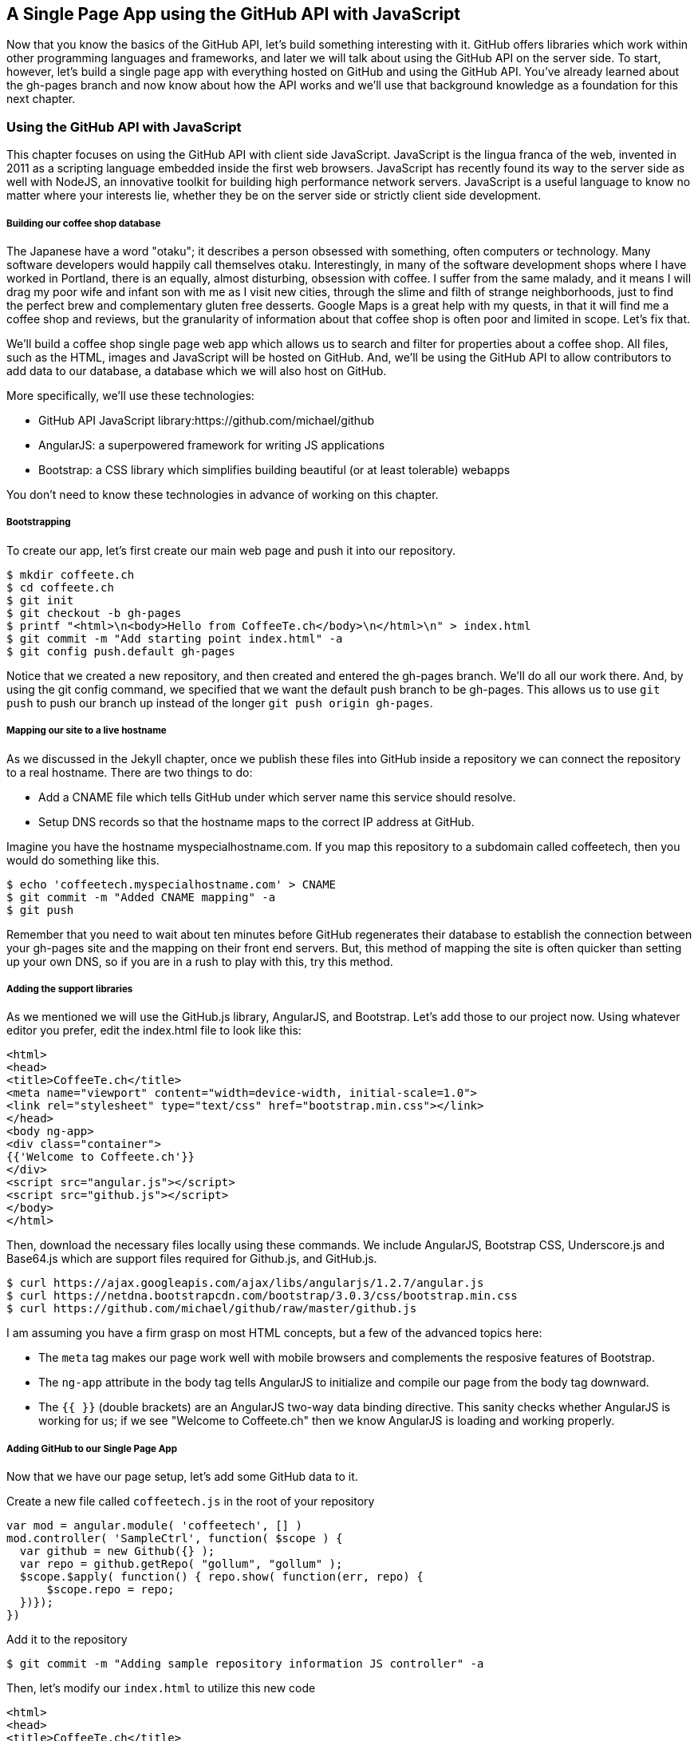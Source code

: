 == A Single Page App using the GitHub API with JavaScript

Now that you know the basics of the GitHub API, let's build something interesting with it. GitHub offers libraries which work within other programming languages and frameworks, and later we will talk about using the GitHub API on the server side. To start, however, let's build a single page app with everything hosted on GitHub and using the GitHub API. You've already learned about the gh-pages branch and now know about how the API works and we'll use that background knowledge as a foundation for this next chapter.

=== Using the GitHub API with JavaScript

This chapter focuses on using the GitHub API with client side JavaScript. JavaScript is the lingua franca of the web, invented in 2011 as a scripting language embedded inside the first web browsers. JavaScript has recently found its way to the server side as well with NodeJS, an innovative toolkit for building high performance network servers. JavaScript is a useful language to know no matter where your interests lie, whether they be on the server side or strictly client side development.

===== Building our coffee shop database

The Japanese have a word "otaku"; it describes a person obsessed with something, often computers or technology. Many software developers would happily call themselves otaku. Interestingly, in many of the software development shops where I have worked in Portland, there is an equally, almost disturbing, obsession with coffee. I suffer from the same malady, and it means I will drag my poor wife and infant son with me as I visit new cities, through the slime and filth of strange neighborhoods, just to find the perfect brew and complementary gluten free desserts. Google Maps is a great help with my quests, in that it will find me a coffee shop and reviews, but the granularity of information about that coffee shop is often poor and limited in scope. Let's fix that.

We'll build a coffee shop single page web app which allows us to search and filter for properties about a coffee shop. All files, such as the HTML, images and JavaScript will be hosted on GitHub. And, we'll be using the GitHub API to allow contributors to add data to our database, a database which we will also host on GitHub.

More specifically, we'll use these technologies:

* GitHub API JavaScript library:https://github.com/michael/github
* AngularJS: a superpowered framework for writing JS applications
* Bootstrap: a CSS library which simplifies building beautiful (or at
  least tolerable) webapps

You don't need to know these technologies in advance of working on this chapter.

===== Bootstrapping

To create our app, let's first create our main web page and push it into our repository.

[source,bash]
$ mkdir coffeete.ch
$ cd coffeete.ch
$ git init 
$ git checkout -b gh-pages
$ printf "<html>\n<body>Hello from CoffeeTe.ch</body>\n</html>\n" > index.html
$ git commit -m "Add starting point index.html" -a
$ git config push.default gh-pages

Notice that we created a new repository, and then created and entered the gh-pages branch. We'll do all our work there. And, by using the git config command, we specified that we want the default push branch to be gh-pages. This allows us to use `git push` to push our branch up instead of the longer `git push origin gh-pages`.

===== Mapping our site to a live hostname

As we discussed in the Jekyll chapter, once we publish these files
into GitHub inside a repository we can connect the repository to a
real hostname. There are two things to do:

* Add a CNAME file which tells GitHub under which server name this service should resolve. 
* Setup DNS records so that the hostname maps to the correct IP address at GitHub.

Imagine you have the hostname myspecialhostname.com. If you map this
repository to a subdomain called coffeetech, then you would do
something like this.

[source,bash]
$ echo 'coffeetech.myspecialhostname.com' > CNAME
$ git commit -m "Added CNAME mapping" -a
$ git push

Remember that you need to wait about ten minutes before GitHub regenerates their database to establish the connection between your gh-pages site and the mapping on their front end servers. But, this method of mapping the site is often quicker than setting up your own DNS, so if you are in a rush to play with this, try this method.

===== Adding the support libraries

As we mentioned we will use the GitHub.js library, AngularJS, and Bootstrap. Let's add those to our project now. Using whatever editor you prefer, edit the index.html file to look like this:

[source,html index.html]
<html>
<head>
<title>CoffeeTe.ch</title>
<meta name="viewport" content="width=device-width, initial-scale=1.0">
<link rel="stylesheet" type="text/css" href="bootstrap.min.css"></link>
</head>
<body ng-app>
<div class="container">
{{'Welcome to Coffeete.ch'}}
</div>
<script src="angular.js"></script>
<script src="github.js"></script>
</body>
</html>

Then, download the necessary files locally using these commands. We
include AngularJS, Bootstrap CSS, Underscore.js and Base64.js which
are support files required for Github.js, and GitHub.js.

[source,bash]
$ curl https://ajax.googleapis.com/ajax/libs/angularjs/1.2.7/angular.js
$ curl https://netdna.bootstrapcdn.com/bootstrap/3.0.3/css/bootstrap.min.css
$ curl https://github.com/michael/github/raw/master/github.js

I am assuming you have a firm grasp on most HTML concepts, but a few
of the advanced topics here:

* The `meta` tag makes our page work well with mobile browsers and
  complements the resposive features of Bootstrap.
* The `ng-app` attribute in the body tag tells AngularJS to initialize
  and compile our page from the body tag downward. 
* The `{{ }}` (double brackets) are an AngularJS two-way data binding
  directive. This sanity checks whether AngularJS is working for us;
  if we see "Welcome to Coffeete.ch" then we know AngularJS is loading
  and working properly.

===== Adding GitHub to our Single Page App

Now that we have our page setup, let's add some GitHub data to it.

Create a new file called `coffeetech.js` in the root of your repository

[source,javascript coffeetech.js]
var mod = angular.module( 'coffeetech', [] )
mod.controller( 'SampleCtrl', function( $scope ) {
  var github = new Github({} );
  var repo = github.getRepo( "gollum", "gollum" );
  $scope.$apply( function() { repo.show( function(err, repo) {
      $scope.repo = repo;
  })});
})

Add it to the repository

[source,bash]
$ git commit -m "Adding sample repository information JS controller" -a

Then, let's modify our `index.html` to utilize this new code

[source,html index.html]
<html>
<head>
<title>CoffeeTe.ch</title>
<meta name="viewport" content="width=device-width, initial-scale=1.0">
<link rel="stylesheet" type="text/css" href="bootstrap.min.css"></link>
</head>
<body ng-app="coffeetech">
<div class="container" ng-controller="SampleCtrl">
{{ repo | json }}
</div>
<script src="angular.js"></script>
<script src="github.js"></script>
<script src="coffeetech.js"></script>
</body>
</html>

Let's talk about these changes starting with the HTML file first.

We added or changed just three lines. In reverse geographic order, we
added a reference to our `coffeetech.js` file beneath our other JS
references. And, then we removed our databinding to the `Welcome to
CoffeeTech` string and replaced it with a binding to the variable
`repo` filtered by the JSON filter which is in our AngularJS
controller. Finally, we changed the `ng-app` reference to use the
module we defined in our `coffeetech.js` file.

If you have never used AngularJS before, you are probably thoroughly
confused about the `coffeetech.js` file. Before we dive into the
syntax, understand the following features of AngularJS, and then
you'll understand the significant problems solved by those same features:

* AngularJS utilizes something called two-way databinding. AngularJS
  solves the problem you have with building JS apps: marshalling data
  from your JS code into your HTML templates, marshalling data from
  your AJAX calls into your JS code and then marshalling that into
  your HTML templates. Marcia, Marcia, Marcia! Enough already; let's
  allow AngularJS to do this heavy lifting for us. To use it, we just
  define a variable on the AngularJS scope, and then place a reference
  to the scope in our HTML using the `{{ }}` databinding directives.
  In this case we set a variable called `repo` on our scope once we
  return from the show() method callback in the Github.js API call.
* Inspecting a JS object inside your webpage can be complicated; do
  you extract information from the object, put them into <div>s, doing
  all the marshalling we just realized is a royal pain in the lives of
  most modern JavaScript developers? If we are using AngularJS it does not
  have to be.
  AngularJS provides a filter which you can apply (using the pipe
  character) that produces a pretty printed object in your webpage. You
  see that with the `repo | json` code. `json` is a filter AngularJS
  provides by default.
* Many people see this kind of two way databinding and assume it
  cannot be performant, arguing that AngularJS must be polling the JavaScript
  objects to see changes. Not true! AngularJS is written in a smart
  way and only processes and changes the DOM when changes are noticed
  inside a digest cycle. If you put all your code properly into your
  scope, AngularJS will handle tracking changes for you. If you use a
  third party library which uses callbacks, like the Github.js library
  does, then you need to notify AngularJS that there has been a change
  by manually calling the $digest function on the $scope object once
  you have completed adding data to the scope.
* AngularJS allows you to break application functionality into
  isolated components which makes your application more testable. When
  we call `angular.controller` we are creating a controller which has
  functionality defined on it and encapsulated inside itself.

Now that we understand the benefits of using AngularJS, a few more
specifics about the implementation details of our `coffeetech.js`
file. 

* We create a new Github() object using the constructor. This
  constructor can take user credentials, but for now, we can just
  create it witout those.
* Once we have our `github` object, we call the method `getRepo()` with
  a owner and a name. This returns our repository object. To actually
  load the data for this repository object, we call the show method
  and pass it a callback which uses the two parameters `err` and
  `repo` to handle errors or otherwise provide us with details of the
  repository specified. In this case we are using the Gollum wiki
  public repository to display some sample data.

So, Github.js handles making the proper request to Github for us, and
AngularJS handles putting the results into our web page.

If you load this up in your browser, you will see something like this:

image::images/javascript-gollum.png[]

Yikes, that is a lot of data. AngularJS's JSON filter pretty printed
it for us, but this is a bit too much. Modify it to show just a few
pieces of information.

[source,html index.html]
<html>
<head>
<title>CoffeeTe.ch</title>
<meta name="viewport" content="width=device-width, initial-scale=1.0">
<link rel="stylesheet" type="text/css" href="bootstrap.min.css"></link>
</head>
<body ng-app="coffeetech">
<div class="container" ng-controller="SampleCtrl">
<div>Subscriber count: {{ repo.subscribers_count }}</div>
<div>Network count: {{ repo.network_count }}</div>
</div>
<script
src="angular.js"></script>
<script src="github.js"></script>
<script src="coffeetech.js"></script>
</body>
</html>

No we see something more palatable.

image::images/javascript-gollum-precise.png[]

We've just extracted the subscriber and network count from the gollum
repository hosted on GitHub using the GitHub API and placed it into
our single page app.

===== Visualize Application Data Structure

Now, let's build our application. First, consider how we
will structure our data. We are going to use GitHub as our data store.
GitHub is built on top of Git, a technology that could not be better suited for
storing content. However, there is a major difference between
accessing data stored inside a Git repository and a traditional database:
searchability. Git repositories are great for storing data, and
GitHub exposes storing data through their API. While Git itself
has many ways to search and retrieve data, the GitHub API does not
easily allow searching our repository data. Let's make sure to
design and store the data in a structured way so that we can search
it on the client side.

This application allows us to search coffee shops. These coffee shops
will be, for the most part, in larger cities. If we keep all the data 
stored as JSON files named after the city, we can keep data located in
a file named after the city, and then either use geolocation on the
client side to retrieve a set of the data, or ask the user to choose
their city manually.

First, add some data about coffee shops manually by creating the file
`portland.json`:

[source,json portland.json]
[ { "name" : "Heart Coffee", "lat" : 45.52292,  "lng" : -122.643074 },
{ "name" : "Crema", "lat" : 45.522181, "lng" : -122.63709 },
{ "name" : "Fresh Pot", "lat" : 45.520437, "lng" : -122.67846 } ]

Add and commit it

[source,bash]
$ git commit -m "Add Portland.json data" -a

Change our controller method to retrieve it:

[source,javascript coffeetech.js]
var mod = angular.module( 'coffeetech', [] )
mod.controller( 'ShopsCtrl', function( $scope ) {
  var github = new Github({} );
  var repo = github.getRepo( "xrd", "spa.coffeete.ch" ); # <1>
  repo.read( "gh-pages", "portland.json", function(err, data) { # <2>
    $scope.shops = JSON.parse( data ); # <3>
    $scope.$digest();
  }, false );
})

<1> Update the username and repository. If you are putting this into
your own repository, modify this appropriately.
<2> We now use the `read` method to pull file contents from the
repository. Notice we use the gh-pages branch since we are storing our
single page app and all the data there.
<3> Once our data is returned to us, it is simply a string. We need to
reconstitute this data back into a JavaScript object using the
`JSON.parse` method.

Now, let's expose it inside the `index.html` file like so:

[source,html index.html]
<html>
<head>
<title>CoffeeTe.ch</title>
<meta name="viewport" content="width=device-width, initial-scale=1.0">
<link rel="stylesheet" type="text/css" href="bootstrap.min.css"></link>
</head>
<body ng-app="coffeetech">
<div class="container" ng-controller="ShopsCtrl">
<div class="row" ng-repeat="shop in shops"> # <1>
<div class="col-md-6"> {{ shop.name }} </div>  # <2>
<div class="col-md-6"> {{ shop.lat }} {{ shop.lng }} </div> # <3>
</div>
</div>
<script
src="angular.js"></script>
<script src="github.js"></script>
<script src="coffeetech.js"></script>
</body>
</html>

<1> `ng-repeat` is an AngluarJS directive which iterates over an array
of items. Here we use it to iterate over the items in our
`portland.json` file and insert a snippet of HTML with our data
interpolated from each item in the iteration.
<2> We are now using Bootstrap to establish structure in our HTML. The
`col-md-6` class tells Bootstrap to build a column sized at 50% of our 12
column layout. We setup two adjacent columns this way. And, if we are 
inside a mobile device, it properly stacks these columns.
<3> Notice how we bind to data from the JSON file.

====== Errors Already?

If you run this in your browser, nothing will happen. Something is
broken. Let's investigate. I recommend using the Chrome browser to
debug this, but you can use any browser and set of developer tools you
like. They all have similar tools.

Pop over the browser tools, and jump to the console window. Refresh
the window, and you'll see this in the console:

[source,error]
Uncaught TypeError: Cannot call method 'select' of undefined 

If you click on the link to the right for github.js, you'll see this.

image::images/javascript-underscore-missing.png[]

You see at the point of error that we are calling select on tree. What
is happening under the hood of this library is that we are
pulling the entire tree from the repository, then iterating over each
item in the tree, then 
selecting the item from the tree which matches the name of the
file we have requested. This is a performance implication we should at
least consider. If we look at the "Network" tab in the Chrome
Developer tools, and then click on the last item in the list, we see a
reference to a URL something like
`https://api.github.com/repos/xrd/spa.coffeete.ch/git/trees/gh-pages?recursive=true&1389996312519`

image::images/javascript-get-tree.png[]

The iteration is done using underscore (we can see an
the underscore character as the object of the `select` method), and it looks like this is
failing because the '_' is undefined. 

When I first wrote this, I had not seen the reference to underscore.js
noted as a requirement of using github.js. Github.js also requires
base64.js. To include these, run these commands from the console:

[source,bash]
$ curl http://underscorejs.org/underscore-min.js
$ curl https://raw.github.com/dankogai/js-base64/master/base64.min.js

Then, make your index.html look like this:

[source,html index.html]
<html>
<head>
<title>CoffeeTe.ch</title>
<meta name="viewport" content="width=device-width, initial-scale=1.0">
<link rel="stylesheet" type="text/css" href="bootstrap.min.css"></link>
</head>
<body ng-app="coffeetech">
<div class="container" ng-controller="ShopsCtrl">
<div class="row" ng-repeat="shop in shops"> # <1>
<div class="col-md-6"> {{ shop.name }} </div>  # <2>
<div class="col-md-6"> {{ shop.lat }} {{ shop.lng }} </div> # <3>
</div>
</div>
<script
src="angular.js"></script>
<script src="underscore.js"></script>
<script src="base64.js"></script>
<script src="github.js"></script>
<script src="coffeetech.js"></script>
</body>
</html>

===== Safely implementing login

If I saw this app in the wild and knew nothing about the authors, I
would never use it to submit data. The app asks for my GitHub username
and password. Given that I usually assign a random password which I
have no hope of remembering, it is almost impossible that I could
authenticate at all. Additionally, and more importantly, asking for my
username and password implicitly asks me to trust the authors of this
application. Trust in this case means that I trust them to not
maliciously use my credentials for nefarious purposes, and also asks
me to trust that they are not doing something stupid which would allow an attacker to insert themselves into the middle of the authentication process and steal my crendentials. It seems like every day we hear of a break-in at a major internet service; I want to believe that most people are out to do good in the world, so I am less worried about the provider of such a service maliciously stealing my crendentials, but I am worried about a script kiddie attacking the service for fun and stealing my crendentials. At any rate, I would never use a service which requires me to give up my username and password to another service, especially one which is as important as GitHub is to me.

So, let's use oAuth instead and resolve these problems.

If we use oAuth, we enter our credentials directly into GitHub. We can take advantage of 2-factor authentication. Once we have entered our credentials, GitHub decides whether we are who we say we are, and then returns us to the application which requested access. And, GitHub provides the application with what is called an oAuth token that encapsulates exactly what services on GitHub we have access to, and whether that access is read-only or whether we can add data in a read-write manner. This means our requesting service can ask to modify only parts of our data within GitHub; this provides a much higher level of trust to users as they know the application cannot touch the more private parts within GitHub. Specifically, this means we could ask for access only to gists and not request access to our repositories, for example. And, finally, one important point about oAuth tokens is that they can be revoked. So, once a specific action has been taken, we can destroy the token and revoke access. With simple username and password access, the only way to revoke access is to change the password, which means any place you have saved that password (password managers or other applications which login via username and password) need to update their settings as well. With oAuth we can revoke a single token at any time (and GitHub makes it easy to do this) without affecting access to other services.

==== Everything on GitHub, except for one piece

We would like to host everything on GitHub, but sadly there is one piece which we cannot host there: the authentication component. 
Somehow we need to safely authenticate our user into the GitHub and retrieve an oAuth token. There is currently no way to do this 
strictly client side (using only static HTML and JavaScript running in the browser). 

Instead, we will delegate authentication to Firebase. Firebase is a real time communication toolset which integrates
well with our choice of AngularJS. Delegation of our authentication
component is easy with Firebase: we just create a GitHub application,
provide the credentials and GitHub oAuth scope to Firebase, and then our
application offloads user management to Firebase. 

To start, we need to create a new GitHub application.

===== Our own NodeJS Application

Requires a hosting provider, like Nodejitsu. Not too complicated, but
do we want to do devops?

===== Firebase App

By far the simplest option.

===== Advanced

We want to make our webapp as fast as possible. So, let's do some minimization of the assets.

[source,bash]
